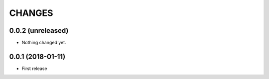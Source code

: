 =======
CHANGES
=======

0.0.2 (unreleased)
------------------

- Nothing changed yet.


0.0.1 (2018-01-11)
------------------

* First release
